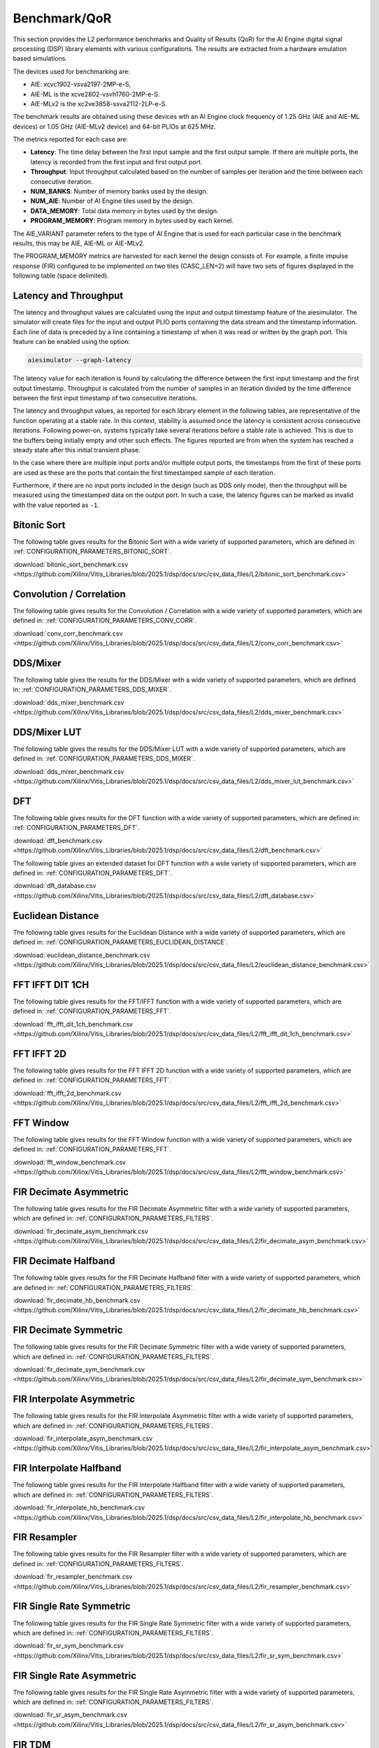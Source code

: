 ..
   Copyright (C) 2019-2022, Xilinx, Inc.
   Copyright (C) 2022-2025, Advanced Micro Devices, Inc.
   
   `Terms and Conditions <https://www.amd.com/en/corporate/copyright>`_.

.. _BENCHMARK:

=============
Benchmark/QoR
=============

This section provides the L2 performance benchmarks and Quality of Results (QoR) for the AI Engine digital signal processing (DSP) library elements with various configurations. The results are extracted from a hardware emulation based simulations.

The devices used for benchmarking are:

- AIE: xcvc1902-vsva2197-2MP-e-S,
- AIE-ML is the xcve2802-vsvh1760-2MP-e-S.
- AIE-MLv2 is the xc2ve3858-ssva2112-2LP-e-S.

The benchmark results are obtained using these devices wth an AI Engine clock frequency of 1.25 GHz (AIE and AIE-ML devices) or 1.05 GHz (AIE-MLv2 device) and 64-bit PLIOs at 625 MHz.

The metrics reported for each case are:

- **Latency**: The time delay between the first input sample and the first output sample. If there are multiple ports, the latency is recorded from the first input and first output port.
- **Throughput**: Input throughput calculated based on the number of samples per iteration and the time between each consecutive iteration.
- **NUM_BANKS**: Number of memory banks used by the design.
- **NUM_AIE**: Number of AI Engine tiles used by the design.
- **DATA_MEMORY**: Total data memory in bytes used by the design.
- **PROGRAM_MEMORY**: Program memory in bytes used by each kernel.

The AIE_VARIANT parameter refers to the type of AI Engine that is used for each particular case in the benchmark results, this may be AIE, AIE-ML or AIE-MLv2.

The PROGRAM_MEMORY metrics are harvested for each kernel the design consists of. For example, a finite impulse response (FIR) configured to be implemented on two tiles (CASC_LEN=2) will have two sets of figures displayed in the following table (space delimited).

Latency and Throughput
======================

The latency and throughput values are calculated using the input and output timestamp feature of the aiesimulator. The simulator will create files for the input and output PLIO ports containing the data stream and the timestamp information. Each line of data is preceded by a line containing a timestamp of when it was read or written by the graph port. This feature can be enabled using the option:

.. code-block::

    aiesimulator --graph-latency

The latency value for each iteration is found by calculating the difference between the first input timestamp and the first output timestamp. Throughput is calculated from the number of samples in an iteration divided by the time difference between the first input timestamp of two consecutive iterations.

The latency and throughput values, as reported for each library element in the following tables, are representative of the function operating at a stable rate. In this context, stability is assumed once the latency is consistent across consecutive iterations. Following power-on, systems typically take several iterations before a stable rate is achieved. This is due to the buffers being initially empty and other such effects. The figures reported are from when the system has reached a steady state after this initial transient phase.

In the case where there are multiple input ports and/or multiple output ports, the timestamps from the first of these ports are used as these are the ports that contain the first timestamped sample of each iteration.

Furthermore, if there are no input ports included in the design (such as DDS only mode), then the throughput will be measured using the timestamped data on the output port. In such a case, the latency figures can be marked as invalid with the value reported as ``-1``.

Bitonic Sort
============

The following table gives results for the Bitonic Sort with a wide variety of supported parameters, which are defined in: :ref:`CONFIGURATION_PARAMETERS_BITONIC_SORT`.

:download:`bitonic_sort_benchmark.csv <https://github.com/Xilinx/Vitis_Libraries/blob/2025.1/dsp/docs/src/csv_data_files/L2/bitonic_sort_benchmark.csv>`

Convolution / Correlation
=========================

The following table gives results for the Convolution / Correlation with a wide variety of supported parameters, which are defined in: :ref:`CONFIGURATION_PARAMETERS_CONV_CORR`.

:download:`conv_corr_benchmark.csv <https://github.com/Xilinx/Vitis_Libraries/blob/2025.1/dsp/docs/src/csv_data_files/L2/conv_corr_benchmark.csv>`

DDS/Mixer
=========

The following table gives the results for the DDS/Mixer with a wide variety of supported parameters, which are defined in: :ref:`CONFIGURATION_PARAMETERS_DDS_MIXER`.

:download:`dds_mixer_benchmark.csv <https://github.com/Xilinx/Vitis_Libraries/blob/2025.1/dsp/docs/src/csv_data_files/L2/dds_mixer_benchmark.csv>`

DDS/Mixer LUT
=============

The following table gives the results for the DDS/Mixer LUT with a wide variety of supported parameters, which are defined in: :ref:`CONFIGURATION_PARAMETERS_DDS_MIXER`.

:download:`dds_mixer_benchmark.csv <https://github.com/Xilinx/Vitis_Libraries/blob/2025.1/dsp/docs/src/csv_data_files/L2/dds_mixer_lut_benchmark.csv>`

DFT
===

The following table gives results for the DFT function with a wide variety of supported parameters, which are defined in: :ref:`CONFIGURATION_PARAMETERS_DFT`.

:download:`dft_benchmark.csv <https://github.com/Xilinx/Vitis_Libraries/blob/2025.1/dsp/docs/src/csv_data_files/L2/dft_benchmark.csv>`

The following table gives an extended dataset for DFT function with a wide variety of supported parameters, which are defined in: :ref:`CONFIGURATION_PARAMETERS_DFT`.

:download:`dft_database.csv <https://github.com/Xilinx/Vitis_Libraries/blob/2025.1/dsp/docs/src/csv_data_files/L2/dft_database.csv>`

Euclidean Distance
==================

The following table gives results for the Euclidean Distance with a wide variety of supported parameters, which are defined in: :ref:`CONFIGURATION_PARAMETERS_EUCLIDEAN_DISTANCE`.

:download:`euclidean_distance_benchmark.csv <https://github.com/Xilinx/Vitis_Libraries/blob/2025.1/dsp/docs/src/csv_data_files/L2/euclidean_distance_benchmark.csv>`

FFT IFFT DIT 1CH
================

The following table gives results for the FFT/IFFT function with a wide variety of supported parameters, which are defined in: :ref:`CONFIGURATION_PARAMETERS_FFT`.

:download:`fft_ifft_dit_1ch_benchmark.csv <https://github.com/Xilinx/Vitis_Libraries/blob/2025.1/dsp/docs/src/csv_data_files/L2/fft_ifft_dit_1ch_benchmark.csv>`

FFT IFFT 2D
===========

The following table gives results for the FFT IFFT 2D function with a wide variety of supported parameters, which are defined in: :ref:`CONFIGURATION_PARAMETERS_FFT`.

:download:`fft_ifft_2d_benchmark.csv <https://github.com/Xilinx/Vitis_Libraries/blob/2025.1/dsp/docs/src/csv_data_files/L2/fft_ifft_2d_benchmark.csv>`

FFT Window
==========

The following table gives results for the FFT Window function with a wide variety of supported parameters, which are defined in: :ref:`CONFIGURATION_PARAMETERS_FFT`.

:download:`fft_window_benchmark.csv <https://github.com/Xilinx/Vitis_Libraries/blob/2025.1/dsp/docs/src/csv_data_files/L2/fft_window_benchmark.csv>`

FIR Decimate Asymmetric
=======================

The following table gives results for the FIR Decimate Asymmetric filter with a wide variety of supported parameters, which are defined in: :ref:`CONFIGURATION_PARAMETERS_FILTERS`.

:download:`fir_decimate_asym_benchmark.csv <https://github.com/Xilinx/Vitis_Libraries/blob/2025.1/dsp/docs/src/csv_data_files/L2/fir_decimate_asym_benchmark.csv>`

FIR Decimate Halfband
=====================

The following table gives results for the FIR Decimate Halfband filter with a wide variety of supported parameters, which are defined in: :ref:`CONFIGURATION_PARAMETERS_FILTERS`.

:download:`fir_decimate_hb_benchmark.csv <https://github.com/Xilinx/Vitis_Libraries/blob/2025.1/dsp/docs/src/csv_data_files/L2/fir_decimate_hb_benchmark.csv>`

FIR Decimate Symmetric
======================

The following table gives results for the FIR Decimate Symmetric filter with a wide variety of supported parameters, which are defined in: :ref:`CONFIGURATION_PARAMETERS_FILTERS`.

:download:`fir_decimate_sym_benchmark.csv <https://github.com/Xilinx/Vitis_Libraries/blob/2025.1/dsp/docs/src/csv_data_files/L2/fir_decimate_sym_benchmark.csv>`

FIR Interpolate Asymmetric
==========================

The following table gives results for the FIR Interpolate Asymmetric filter with a wide variety of supported parameters, which are defined in: :ref:`CONFIGURATION_PARAMETERS_FILTERS`.

:download:`fir_interpolate_asym_benchmark.csv <https://github.com/Xilinx/Vitis_Libraries/blob/2025.1/dsp/docs/src/csv_data_files/L2/fir_interpolate_asym_benchmark.csv>`

FIR Interpolate Halfband
========================

The following table gives results for the FIR Interpolate Halfband filter with a wide variety of supported parameters, which are defined in: :ref:`CONFIGURATION_PARAMETERS_FILTERS`.

:download:`fir_interpolate_hb_benchmark.csv <https://github.com/Xilinx/Vitis_Libraries/blob/2025.1/dsp/docs/src/csv_data_files/L2/fir_interpolate_hb_benchmark.csv>`

FIR Resampler
=============

The following table gives results for the FIR Resampler filter with a wide variety of supported parameters, which are defined in: :ref:`CONFIGURATION_PARAMETERS_FILTERS`.

:download:`fir_resampler_benchmark.csv <https://github.com/Xilinx/Vitis_Libraries/blob/2025.1/dsp/docs/src/csv_data_files/L2/fir_resampler_benchmark.csv>`

FIR Single Rate Symmetric
=========================

The following table gives results for the FIR Single Rate Symmetric filter with a wide variety of supported parameters, which are defined in: :ref:`CONFIGURATION_PARAMETERS_FILTERS`.

:download:`fir_sr_sym_benchmark.csv <https://github.com/Xilinx/Vitis_Libraries/blob/2025.1/dsp/docs/src/csv_data_files/L2/fir_sr_sym_benchmark.csv>`

FIR Single Rate Asymmetric
==========================

The following table gives results for the FIR Single Rate Asymmetric filter with a wide variety of supported parameters, which are defined in: :ref:`CONFIGURATION_PARAMETERS_FILTERS`.

:download:`fir_sr_asym_benchmark.csv <https://github.com/Xilinx/Vitis_Libraries/blob/2025.1/dsp/docs/src/csv_data_files/L2/fir_sr_asym_benchmark.csv>`

FIR TDM
=======

The following table gives results for TDM FIR filter with a wide variety of supported parameters, which are defined in: :ref:`CONFIGURATION_PARAMETERS_FILTERS`.

:download:`fir_benchmark.csv <https://github.com/Xilinx/Vitis_Libraries/blob/2025.1/dsp/docs/src/csv_data_files/L2/fir_tdm_benchmark.csv>`

Function Approximation
======================

The following table gives results for the Function Approximation with a wide variety of supported parameters, which are defined in: :ref:`CONFIGURATION_PARAMETERS_FUNC_APPROX`.

:download:`func_approx_benchmark.csv <https://github.com/Xilinx/Vitis_Libraries/blob/2025.1/dsp/docs/src/csv_data_files/L2/func_approx_benchmark.csv>`

Hadamard Product
================

The following table gives results for the Hadamard Product with a wide variety of supported parameters, which are defined in: :ref:`CONFIGURATION_PARAMETERS_HADAMARD`.

:download:`hadamard_benchmark.csv <https://github.com/Xilinx/Vitis_Libraries/blob/2025.1/dsp/docs/src/csv_data_files/L2/hadamard_benchmark.csv>`

Kronecker
=========

The following table gives results for the Kronecker with a wide variety of supported parameters, which are defined in: :ref:`CONFIGURATION_PARAMETERS_KRONECKER`.

:download:`kronecker_benchmark.csv <https://github.com/Xilinx/Vitis_Libraries/blob/2025.1/dsp/docs/src/csv_data_files/L2/kronecker_benchmark.csv>`

Matrix Multiply
===============

The following table gives results for the Matrix Multiply function with a wide variety of supported parameters, which are defined in: :ref:`CONFIGURATION_PARAMETERS_GEMM`.

:download:`matrix_mult_benchmark.csv <https://github.com/Xilinx/Vitis_Libraries/blob/2025.1/dsp/docs/src/csv_data_files/L2/matrix_mult_benchmark.csv>`

Matrix Vector Multiply
======================

The following table gives results for the Matrix Vector Multiply function with a wide variety of supported parameters, which are defined in: :ref:`CONFIGURATION_PARAMETERS_GEMV`.

:download:`matrix_vector_mul_benchmark.csv <https://github.com/Xilinx/Vitis_Libraries/blob/2025.1/dsp/docs/src/csv_data_files/L2/matrix_vector_mul_benchmark.csv>`

Mixed Radix FFT
===============

The following table gives results for the Mixed Radix FFT function with a wide variety of supported parameters, which are defined in: :ref:`CONFIGURATION_PARAMETERS_MRFFT`.

:download:`mixed_radix_fft_benchmark.csv <https://github.com/Xilinx/Vitis_Libraries/blob/2025.1/dsp/docs/src/csv_data_files/L2/mixed_radix_fft_benchmark.csv>`

Outer Tensor
============

The following table gives results for the Outer Tensor with a wide variety of supported parameters, which are defined in: :ref:`CONFIGURATION_PARAMETERS_OUTER_TENSOR`.

:download:`outer_tensor_benchmark.csv <https://github.com/Xilinx/Vitis_Libraries/blob/2025.1/dsp/docs/src/csv_data_files/L2/outer_tensor_benchmark.csv>`

Sample Delay
============

The following table gives results for the Sample Delay with a wide variety of supported parameters, which are defined in: :ref:`CONFIGURATION_PARAMETERS_SAMPLE_DELAY`.

:download:`sample_delay_benchmark.csv <https://github.com/Xilinx/Vitis_Libraries/blob/2025.1/dsp/docs/src/csv_data_files/L2/sample_delay_benchmark.csv>`

Widget Real to Complex
======================

The following table gives results for the Widget Real to Complex with a wide variety of supported parameters, which are defined in: :ref:`CONFIGURATION_PARAMETERS_WIDGETS`.

:download:`widget_real2complex_benchmark.csv <https://github.com/Xilinx/Vitis_Libraries/blob/2025.1/dsp/docs/src/csv_data_files/L2/widget_real2complex_benchmark.csv>`

.. |image13| image:: ./media/image2.png

Widget API Cast
===============

The following table gives results for the Widget API Cast with a wide variety of supported parameters, which are defined in: :ref:`CONFIGURATION_PARAMETERS_WIDGETS`.

:download:`widget_api_cast_benchmark.csv <https://github.com/Xilinx/Vitis_Libraries/blob/2025.1/dsp/docs/src/csv_data_files/L2/widget_api_cast_benchmark.csv>`

.. |image13| image:: ./media/image2.png